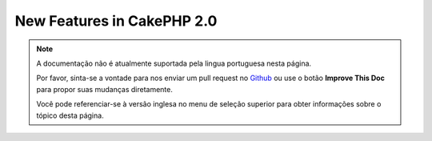 New Features in CakePHP 2.0
###########################

.. note::
    A documentação não é atualmente suportada pela lingua portuguesa nesta
    página.

    Por favor, sinta-se a vontade para nos enviar um pull request no
    `Github <https://github.com/cakephp/docs>`_ ou use o botão
    **Improve This Doc** para propor suas mudanças diretamente.

    Você pode referenciar-se à versão inglesa no menu de seleção superior
    para obter informações sobre o tópico desta página.

.. meta::
    :title lang=pt: New Features in CakePHP 2.0
    :keywords lang=pt: time reductions,doctypes,model construction,key value,option one,database connection,content view,configuration file,constructor,great time,array,new features,bootstrap process,elements,new models

